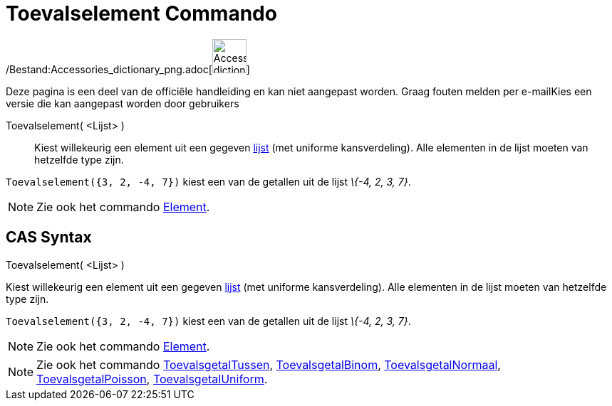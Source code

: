 = Toevalselement Commando
ifdef::env-github[:imagesdir: /nl/modules/ROOT/assets/images]

/Bestand:Accessories_dictionary_png.adoc[image:48px-Accessories_dictionary.png[Accessories
dictionary.png,width=48,height=48]]

Deze pagina is een deel van de officiële handleiding en kan niet aangepast worden. Graag fouten melden per
e-mail[.mw-selflink .selflink]##Kies een versie die kan aangepast worden door gebruikers##

Toevalselement( <Lijst> )::
  Kiest willekeurig een element uit een gegeven xref:/Lijsten.adoc[lijst] (met uniforme kansverdeling). Alle elementen
  in de lijst moeten van hetzelfde type zijn.

[EXAMPLE]
====

`++Toevalselement({3, 2, -4, 7})++` kiest een van de getallen uit de lijst _\{-4, 2, 3, 7}_.

====

[NOTE]
====

Zie ook het commando xref:/commands/Element.adoc[Element].

====

== CAS Syntax

Toevalselement( <Lijst> )

Kiest willekeurig een element uit een gegeven xref:/Lijsten.adoc[lijst] (met uniforme kansverdeling). Alle elementen in
de lijst moeten van hetzelfde type zijn.

[EXAMPLE]
====

`++Toevalselement({3, 2, -4, 7})++` kiest een van de getallen uit de lijst _\{-4, 2, 3, 7}_.

====

[NOTE]
====

Zie ook het commando xref:/commands/Element.adoc[Element].

====

[NOTE]
====

Zie ook het commando xref:/commands/ToevalsgetalTussen.adoc[ToevalsgetalTussen],
xref:/commands/ToevalsgetalBinom.adoc[ToevalsgetalBinom], xref:/commands/ToevalsgetalNormaal.adoc[ToevalsgetalNormaal],
xref:/commands/ToevalsgetalPoisson.adoc[ToevalsgetalPoisson],
xref:/commands/ToevalsgetalUniform.adoc[ToevalsgetalUniform].

====
